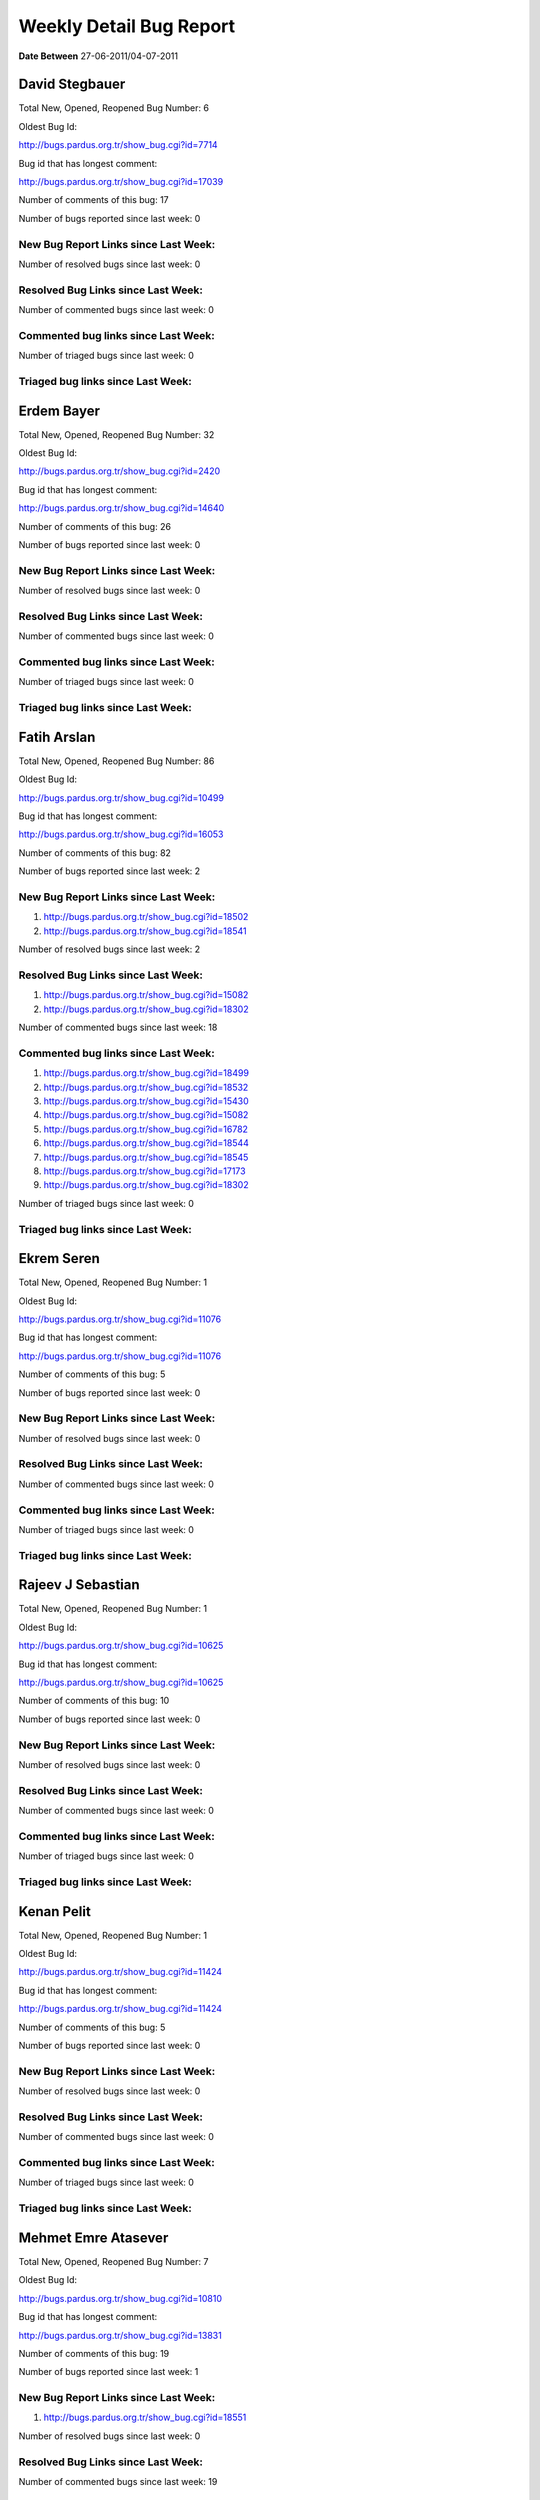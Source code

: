 Weekly Detail Bug Report
~~~~~~~~~~~~~~~~~~~~~~~~

**Date Between** 27-06-2011/04-07-2011

David Stegbauer
============================================

Total New, Opened, Reopened Bug Number:
6

Oldest Bug Id:

http://bugs.pardus.org.tr/show_bug.cgi?id=7714

Bug id that has longest comment:

http://bugs.pardus.org.tr/show_bug.cgi?id=17039

Number of comments of this bug: 17

Number of bugs reported since last week: 0

New Bug Report Links since Last Week:
-------------------------------------


Number of resolved bugs since last week: 0

Resolved Bug Links since Last Week:
-----------------------------------



Number of commented bugs since last week: 0

Commented bug links since Last Week:
------------------------------------




Number of triaged bugs since last week: 0

Triaged bug links since Last Week:
------------------------------------




Erdem Bayer
============================================

Total New, Opened, Reopened Bug Number:
32

Oldest Bug Id:

http://bugs.pardus.org.tr/show_bug.cgi?id=2420

Bug id that has longest comment:

http://bugs.pardus.org.tr/show_bug.cgi?id=14640

Number of comments of this bug: 26

Number of bugs reported since last week: 0

New Bug Report Links since Last Week:
-------------------------------------


Number of resolved bugs since last week: 0

Resolved Bug Links since Last Week:
-----------------------------------



Number of commented bugs since last week: 0

Commented bug links since Last Week:
------------------------------------




Number of triaged bugs since last week: 0

Triaged bug links since Last Week:
------------------------------------




Fatih Arslan
============================================

Total New, Opened, Reopened Bug Number:
86

Oldest Bug Id:

http://bugs.pardus.org.tr/show_bug.cgi?id=10499

Bug id that has longest comment:

http://bugs.pardus.org.tr/show_bug.cgi?id=16053

Number of comments of this bug: 82

Number of bugs reported since last week: 2

New Bug Report Links since Last Week:
-------------------------------------
#. http://bugs.pardus.org.tr/show_bug.cgi?id=18502
#. http://bugs.pardus.org.tr/show_bug.cgi?id=18541


Number of resolved bugs since last week: 2

Resolved Bug Links since Last Week:
-----------------------------------

#. http://bugs.pardus.org.tr/show_bug.cgi?id=15082
#. http://bugs.pardus.org.tr/show_bug.cgi?id=18302


Number of commented bugs since last week: 18

Commented bug links since Last Week:
------------------------------------


#. http://bugs.pardus.org.tr/show_bug.cgi?id=18499
#. http://bugs.pardus.org.tr/show_bug.cgi?id=18532
#. http://bugs.pardus.org.tr/show_bug.cgi?id=15430
#. http://bugs.pardus.org.tr/show_bug.cgi?id=15082
#. http://bugs.pardus.org.tr/show_bug.cgi?id=16782
#. http://bugs.pardus.org.tr/show_bug.cgi?id=18544
#. http://bugs.pardus.org.tr/show_bug.cgi?id=18545
#. http://bugs.pardus.org.tr/show_bug.cgi?id=17173
#. http://bugs.pardus.org.tr/show_bug.cgi?id=18302


Number of triaged bugs since last week: 0

Triaged bug links since Last Week:
------------------------------------




Ekrem Seren
============================================

Total New, Opened, Reopened Bug Number:
1

Oldest Bug Id:

http://bugs.pardus.org.tr/show_bug.cgi?id=11076

Bug id that has longest comment:

http://bugs.pardus.org.tr/show_bug.cgi?id=11076

Number of comments of this bug: 5

Number of bugs reported since last week: 0

New Bug Report Links since Last Week:
-------------------------------------


Number of resolved bugs since last week: 0

Resolved Bug Links since Last Week:
-----------------------------------



Number of commented bugs since last week: 0

Commented bug links since Last Week:
------------------------------------




Number of triaged bugs since last week: 0

Triaged bug links since Last Week:
------------------------------------




Rajeev J Sebastian
============================================

Total New, Opened, Reopened Bug Number:
1

Oldest Bug Id:

http://bugs.pardus.org.tr/show_bug.cgi?id=10625

Bug id that has longest comment:

http://bugs.pardus.org.tr/show_bug.cgi?id=10625

Number of comments of this bug: 10

Number of bugs reported since last week: 0

New Bug Report Links since Last Week:
-------------------------------------


Number of resolved bugs since last week: 0

Resolved Bug Links since Last Week:
-----------------------------------



Number of commented bugs since last week: 0

Commented bug links since Last Week:
------------------------------------




Number of triaged bugs since last week: 0

Triaged bug links since Last Week:
------------------------------------




Kenan Pelit
============================================

Total New, Opened, Reopened Bug Number:
1

Oldest Bug Id:

http://bugs.pardus.org.tr/show_bug.cgi?id=11424

Bug id that has longest comment:

http://bugs.pardus.org.tr/show_bug.cgi?id=11424

Number of comments of this bug: 5

Number of bugs reported since last week: 0

New Bug Report Links since Last Week:
-------------------------------------


Number of resolved bugs since last week: 0

Resolved Bug Links since Last Week:
-----------------------------------



Number of commented bugs since last week: 0

Commented bug links since Last Week:
------------------------------------




Number of triaged bugs since last week: 0

Triaged bug links since Last Week:
------------------------------------




Mehmet Emre Atasever
============================================

Total New, Opened, Reopened Bug Number:
7

Oldest Bug Id:

http://bugs.pardus.org.tr/show_bug.cgi?id=10810

Bug id that has longest comment:

http://bugs.pardus.org.tr/show_bug.cgi?id=13831

Number of comments of this bug: 19

Number of bugs reported since last week: 1

New Bug Report Links since Last Week:
-------------------------------------
#. http://bugs.pardus.org.tr/show_bug.cgi?id=18551


Number of resolved bugs since last week: 0

Resolved Bug Links since Last Week:
-----------------------------------



Number of commented bugs since last week: 19

Commented bug links since Last Week:
------------------------------------


#. http://bugs.pardus.org.tr/show_bug.cgi?id=18409
#. http://bugs.pardus.org.tr/show_bug.cgi?id=15554
#. http://bugs.pardus.org.tr/show_bug.cgi?id=18483
#. http://bugs.pardus.org.tr/show_bug.cgi?id=18484


Number of triaged bugs since last week: 0

Triaged bug links since Last Week:
------------------------------------




Mesutcan Kurt
============================================

Total New, Opened, Reopened Bug Number:
9

Oldest Bug Id:

http://bugs.pardus.org.tr/show_bug.cgi?id=5027

Bug id that has longest comment:

http://bugs.pardus.org.tr/show_bug.cgi?id=5027

Number of comments of this bug: 9

Number of bugs reported since last week: 0

New Bug Report Links since Last Week:
-------------------------------------


Number of resolved bugs since last week: 0

Resolved Bug Links since Last Week:
-----------------------------------



Number of commented bugs since last week: 0

Commented bug links since Last Week:
------------------------------------




Number of triaged bugs since last week: 0

Triaged bug links since Last Week:
------------------------------------




Mete Bilgin
============================================

Total New, Opened, Reopened Bug Number:
12

Oldest Bug Id:

http://bugs.pardus.org.tr/show_bug.cgi?id=9583

Bug id that has longest comment:

http://bugs.pardus.org.tr/show_bug.cgi?id=17419

Number of comments of this bug: 26

Number of bugs reported since last week: 0

New Bug Report Links since Last Week:
-------------------------------------


Number of resolved bugs since last week: 0

Resolved Bug Links since Last Week:
-----------------------------------



Number of commented bugs since last week: 0

Commented bug links since Last Week:
------------------------------------




Number of triaged bugs since last week: 0

Triaged bug links since Last Week:
------------------------------------




Mete Alpaslan
============================================

Total New, Opened, Reopened Bug Number:
105

Oldest Bug Id:

http://bugs.pardus.org.tr/show_bug.cgi?id=994

Bug id that has longest comment:

http://bugs.pardus.org.tr/show_bug.cgi?id=11503

Number of comments of this bug: 35

Number of bugs reported since last week: 2

New Bug Report Links since Last Week:
-------------------------------------
#. http://bugs.pardus.org.tr/show_bug.cgi?id=18576
#. http://bugs.pardus.org.tr/show_bug.cgi?id=18592


Number of resolved bugs since last week: 0

Resolved Bug Links since Last Week:
-----------------------------------



Number of commented bugs since last week: 0

Commented bug links since Last Week:
------------------------------------




Number of triaged bugs since last week: 0

Triaged bug links since Last Week:
------------------------------------




Metin Akdere
============================================

Total New, Opened, Reopened Bug Number:
14

Oldest Bug Id:

http://bugs.pardus.org.tr/show_bug.cgi?id=3259

Bug id that has longest comment:

http://bugs.pardus.org.tr/show_bug.cgi?id=17669

Number of comments of this bug: 51

Number of bugs reported since last week: 0

New Bug Report Links since Last Week:
-------------------------------------


Number of resolved bugs since last week: 1

Resolved Bug Links since Last Week:
-----------------------------------

#. http://bugs.pardus.org.tr/show_bug.cgi?id=14391


Number of commented bugs since last week: 1

Commented bug links since Last Week:
------------------------------------


#. http://bugs.pardus.org.tr/show_bug.cgi?id=18539


Number of triaged bugs since last week: 0

Triaged bug links since Last Week:
------------------------------------




Mehmet Nur Olcay
============================================

Total New, Opened, Reopened Bug Number:
5

Oldest Bug Id:

http://bugs.pardus.org.tr/show_bug.cgi?id=10829

Bug id that has longest comment:

http://bugs.pardus.org.tr/show_bug.cgi?id=10829

Number of comments of this bug: 7

Number of bugs reported since last week: 0

New Bug Report Links since Last Week:
-------------------------------------


Number of resolved bugs since last week: 0

Resolved Bug Links since Last Week:
-----------------------------------



Number of commented bugs since last week: 0

Commented bug links since Last Week:
------------------------------------




Number of triaged bugs since last week: 0

Triaged bug links since Last Week:
------------------------------------




Nihat Ciddi
============================================

Total New, Opened, Reopened Bug Number:
2

Oldest Bug Id:

http://bugs.pardus.org.tr/show_bug.cgi?id=11701

Bug id that has longest comment:

http://bugs.pardus.org.tr/show_bug.cgi?id=11701

Number of comments of this bug: 4

Number of bugs reported since last week: 1

New Bug Report Links since Last Week:
-------------------------------------
#. http://bugs.pardus.org.tr/show_bug.cgi?id=18547


Number of resolved bugs since last week: 0

Resolved Bug Links since Last Week:
-----------------------------------



Number of commented bugs since last week: 0

Commented bug links since Last Week:
------------------------------------




Number of triaged bugs since last week: 0

Triaged bug links since Last Week:
------------------------------------




Necmettin Begiter
============================================

Total New, Opened, Reopened Bug Number:
4

Oldest Bug Id:

http://bugs.pardus.org.tr/show_bug.cgi?id=1898

Bug id that has longest comment:

http://bugs.pardus.org.tr/show_bug.cgi?id=5080

Number of comments of this bug: 25

Number of bugs reported since last week: 0

New Bug Report Links since Last Week:
-------------------------------------


Number of resolved bugs since last week: 0

Resolved Bug Links since Last Week:
-----------------------------------



Number of commented bugs since last week: 0

Commented bug links since Last Week:
------------------------------------




Number of triaged bugs since last week: 0

Triaged bug links since Last Week:
------------------------------------




Semen Cirit
============================================

Total New, Opened, Reopened Bug Number:
3

Oldest Bug Id:

http://bugs.pardus.org.tr/show_bug.cgi?id=9867

Bug id that has longest comment:

http://bugs.pardus.org.tr/show_bug.cgi?id=9867

Number of comments of this bug: 6

Number of bugs reported since last week: 0

New Bug Report Links since Last Week:
-------------------------------------


Number of resolved bugs since last week: 0

Resolved Bug Links since Last Week:
-----------------------------------



Number of commented bugs since last week: 0

Commented bug links since Last Week:
------------------------------------




Number of triaged bugs since last week: 0

Triaged bug links since Last Week:
------------------------------------




Erkan Tekman
============================================

Total New, Opened, Reopened Bug Number:
2

Oldest Bug Id:

http://bugs.pardus.org.tr/show_bug.cgi?id=15664

Bug id that has longest comment:

http://bugs.pardus.org.tr/show_bug.cgi?id=15664

Number of comments of this bug: 26

Number of bugs reported since last week: 0

New Bug Report Links since Last Week:
-------------------------------------


Number of resolved bugs since last week: 0

Resolved Bug Links since Last Week:
-----------------------------------



Number of commented bugs since last week: 0

Commented bug links since Last Week:
------------------------------------




Number of triaged bugs since last week: 0

Triaged bug links since Last Week:
------------------------------------




Michael Austin
============================================

Total New, Opened, Reopened Bug Number:
2

Oldest Bug Id:

http://bugs.pardus.org.tr/show_bug.cgi?id=8192

Bug id that has longest comment:

http://bugs.pardus.org.tr/show_bug.cgi?id=13545

Number of comments of this bug: 11

Number of bugs reported since last week: 0

New Bug Report Links since Last Week:
-------------------------------------


Number of resolved bugs since last week: 0

Resolved Bug Links since Last Week:
-----------------------------------



Number of commented bugs since last week: 0

Commented bug links since Last Week:
------------------------------------




Number of triaged bugs since last week: 0

Triaged bug links since Last Week:
------------------------------------




Nicolas Lara
============================================

Total New, Opened, Reopened Bug Number:
1

Oldest Bug Id:

http://bugs.pardus.org.tr/show_bug.cgi?id=7321

Bug id that has longest comment:

http://bugs.pardus.org.tr/show_bug.cgi?id=7321

Number of comments of this bug: 18

Number of bugs reported since last week: 0

New Bug Report Links since Last Week:
-------------------------------------


Number of resolved bugs since last week: 0

Resolved Bug Links since Last Week:
-----------------------------------



Number of commented bugs since last week: 0

Commented bug links since Last Week:
------------------------------------




Number of triaged bugs since last week: 0

Triaged bug links since Last Week:
------------------------------------




